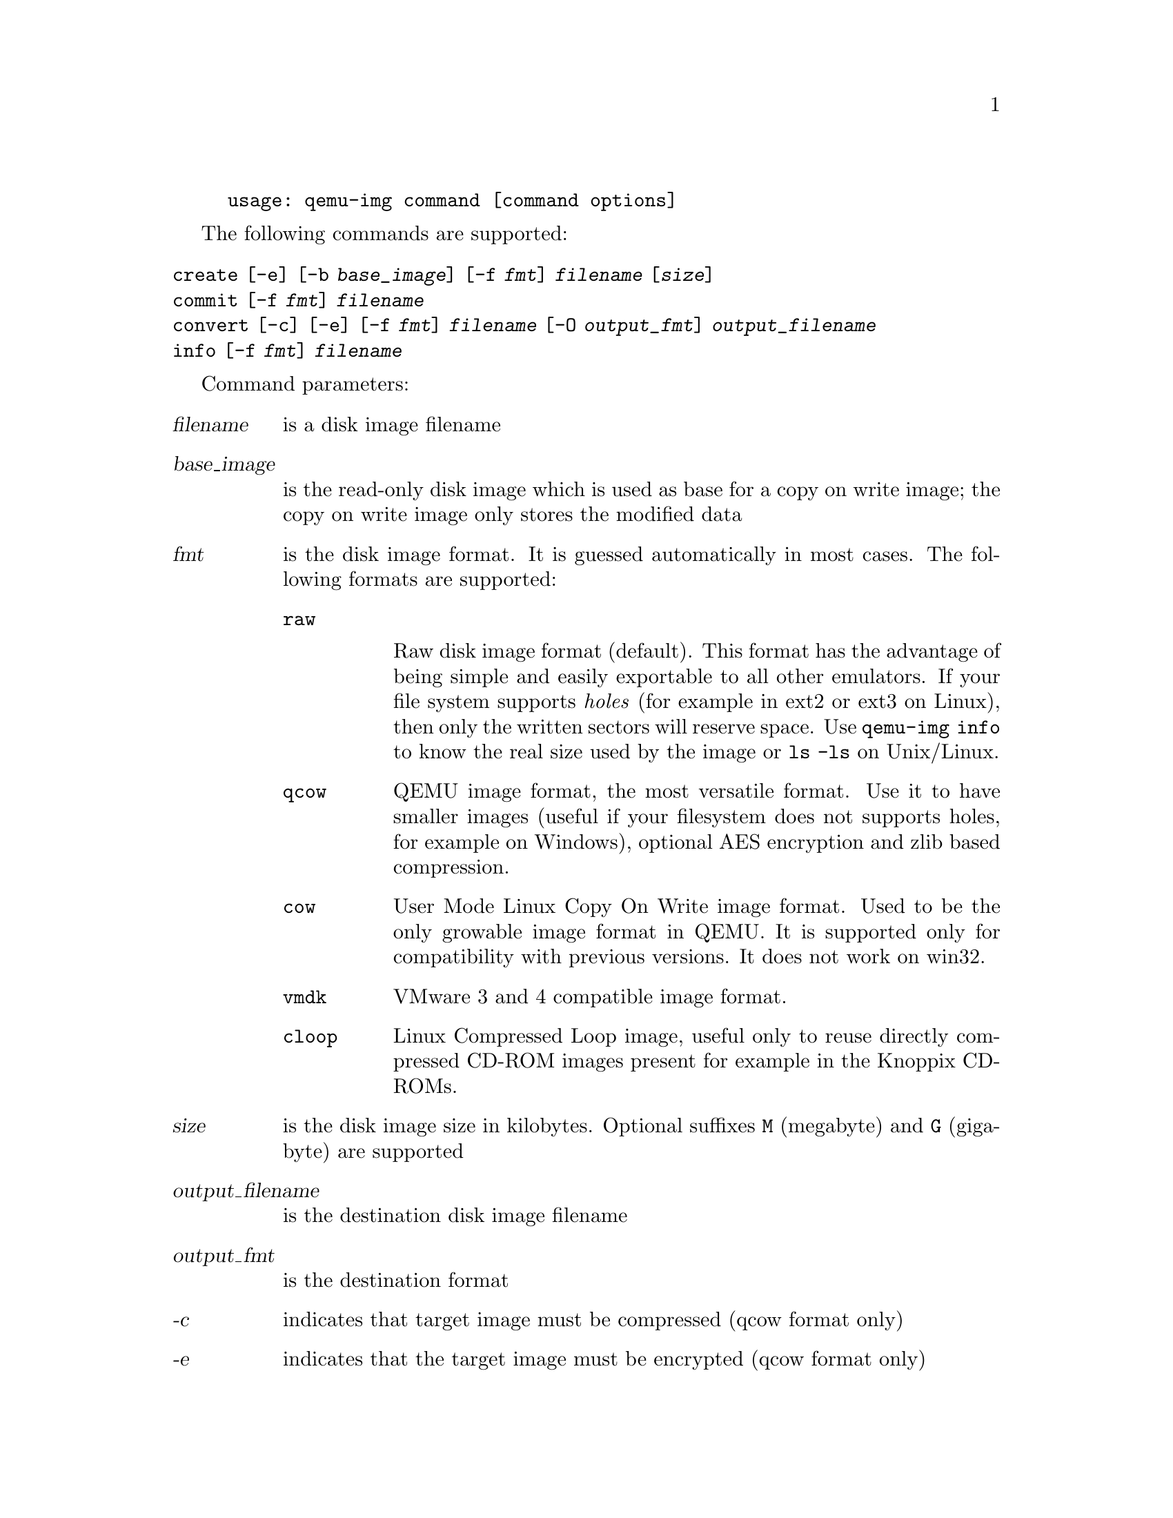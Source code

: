 @example
@c man begin SYNOPSIS
usage: qemu-img command [command options]
@c man end
@end example

@c man begin OPTIONS

The following commands are supported:
@table @option
@item create [-e] [-b @var{base_image}] [-f @var{fmt}] @var{filename} [@var{size}]
@item commit [-f @var{fmt}] @var{filename}
@item convert [-c] [-e] [-f @var{fmt}] @var{filename} [-O @var{output_fmt}] @var{output_filename}
@item info [-f @var{fmt}] @var{filename}
@end table

Command parameters:
@table @var
@item filename
 is a disk image filename
@item base_image 
is the read-only disk image which is used as base for a copy on
    write image; the copy on write image only stores the modified data

@item fmt 
is the disk image format. It is guessed automatically in most cases. The following formats are supported:

@table @code
@item raw

Raw disk image format (default). This format has the advantage of
being simple and easily exportable to all other emulators. If your file
system supports @emph{holes} (for example in ext2 or ext3 on Linux),
then only the written sectors will reserve space. Use @code{qemu-img
info} to know the real size used by the image or @code{ls -ls} on
Unix/Linux.

@item qcow
QEMU image format, the most versatile format. Use it to have smaller
images (useful if your filesystem does not supports holes, for example
on Windows), optional AES encryption and zlib based compression.
@item cow
User Mode Linux Copy On Write image format. Used to be the only growable
image format in QEMU. It is supported only for compatibility with
previous versions. It does not work on win32.
@item vmdk
VMware 3 and 4 compatible image format.
@item cloop
Linux Compressed Loop image, useful only to reuse directly compressed
CD-ROM images present for example in the Knoppix CD-ROMs.
@end table

@item size 
is the disk image size in kilobytes. Optional suffixes @code{M}
(megabyte) and @code{G} (gigabyte) are supported 

@item output_filename
is the destination disk image filename 

@item output_fmt
 is the destination format

@item -c
indicates that target image must be compressed (qcow format only)
@item -e 
indicates that the target image must be encrypted (qcow format only)
@end table

Command description:

@table @option
@item create [-e] [-b @var{base_image}] [-f @var{fmt}] @var{filename} [@var{size}]

Create the new disk image @var{filename} of size @var{size} and format
@var{fmt}. 

If @var{base_image} is specified, then the image will record only the
differences from @var{base_image}. No size needs to be specified in
this case. @var{base_image} will never be modified unless you use the
@code{commit} monitor command.

@item commit [-f @var{fmt}] @var{filename}

Commit the changes recorded in @var{filename} in its base image.

@item convert [-c] [-e] [-f @var{fmt}] @var{filename} [-O @var{output_fmt}] @var{output_filename}

Convert the disk image @var{filename} to disk image @var{output_filename}
using format @var{output_fmt}. It can be optionnaly encrypted
(@code{-e} option) or compressed (@code{-c} option).

Only the format @code{qcow} supports encryption or compression. The
compression is read-only. It means that if a compressed sector is
rewritten, then it is rewritten as uncompressed data.

Encryption uses the AES format which is very secure (128 bit keys). Use
a long password (16 characters) to get maximum protection.

Image conversion is also useful to get smaller image when using a
growable format such as @code{qcow} or @code{cow}: the empty sectors
are detected and suppressed from the destination image.

@item info [-f @var{fmt}] @var{filename}

Give information about the disk image @var{filename}. Use it in
particular to know the size reserved on disk which can be different
from the displayed size.
@end table

@c man end

@ignore

@setfilename qemu-img
@settitle QEMU disk image utility

@c man begin SEEALSO
The HTML documentation of QEMU for more precise information and Linux
user mode emulator invocation.
@c man end

@c man begin AUTHOR
Fabrice Bellard
@c man end

@end ignore
